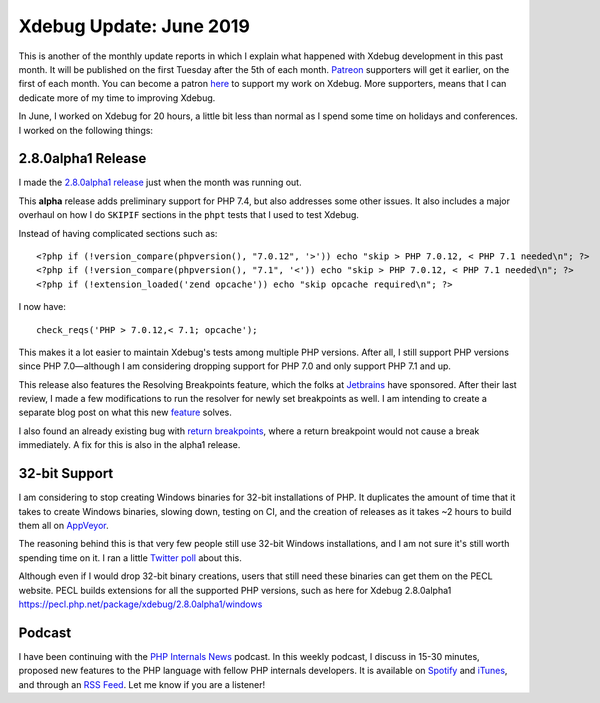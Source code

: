 Xdebug Update: June 2019
=========================

.. articleMetaData::
   :Where: London, UK
   :Date: 2019-07-09 09:34 Europe/London
   :Tags: blog, php, xdebug
   :Short: xdebug-19jun

This is another of the monthly update reports in which I explain what happened
with Xdebug development in this past month. It will be published on the first
Tuesday after the 5th of each month. Patreon_ supporters will get it earlier,
on the first of each month. You can become a patron here_ to support my work
on Xdebug. More supporters, means that I can dedicate more of my time to
improving Xdebug.

.. _Patreon: https://www.patreon.com/derickr
.. _here: https://www.patreon.com/bePatron?u=7864328

In June, I worked on Xdebug for 20 hours, a little bit less than normal as I
spend some time on holidays and conferences. I worked on the following things:

2.8.0alpha1 Release
-------------------

I made the `2.8.0alpha1 release <https://xdebug.org/#2019_06_28>`_
just when the month was running out.

This **alpha** release adds preliminary support for PHP 7.4, but also
addresses some other issues. It also includes a major overhaul on
how I do ``SKIPIF`` sections in the ``phpt`` tests that I used to test Xdebug.

Instead of having complicated sections such as::

	<?php if (!version_compare(phpversion(), "7.0.12", '>')) echo "skip > PHP 7.0.12, < PHP 7.1 needed\n"; ?>
	<?php if (!version_compare(phpversion(), "7.1", '<')) echo "skip > PHP 7.0.12, < PHP 7.1 needed\n"; ?>
	<?php if (!extension_loaded('zend opcache')) echo "skip opcache required\n"; ?>

I now have::

	check_reqs('PHP > 7.0.12,< 7.1; opcache');

This makes it a lot easier to maintain Xdebug's tests among multiple PHP
versions. After all, I still support PHP versions since PHP 7.0—although I am
considering dropping support for PHP 7.0 and only support PHP 7.1 and up.

This release also features the Resolving Breakpoints feature, which the folks
at Jetbrains_ have sponsored. After their last review, I made a few
modifications to run the resolver for newly set breakpoints as well. I am
intending to create a separate blog post on what this new `feature
<https://bugs.xdebug.org/1388>`_ solves.

I also found an already existing bug with `return breakpoints`_, where a
return breakpoint would not cause a break immediately. A fix for this is also
in the alpha1 release.

.. _`return breakpoints`: https://bugs.xdebug.org/1660
.. _JetBrains: https://www.jetbrains.com/

32-bit Support
--------------

I am considering to stop creating Windows binaries for 32-bit installations of
PHP. It duplicates the amount of time that it takes to create Windows
binaries, slowing down, testing on CI, and the creation of releases as it
takes ~2 hours to build them all on AppVeyor_.

.. _AppVeyor: https://ci.appveyor.com/project/derickr/xdebug/builds/25614967

The reasoning behind this is that very few people still use 32-bit Windows
installations, and I am not sure it's still worth spending time on it. I ran a
little `Twitter poll <https://twitter.com/Xdebug/status/1140626697328517121>`_ about this.

Although even if I would drop 32-bit binary creations, users that still need
these binaries can get them on the PECL website. PECL builds extensions for
all the supported PHP versions, such as here for Xdebug 2.8.0alpha1
`<https://pecl.php.net/package/xdebug/2.8.0alpha1/windows>`_ 

Podcast
-------

I have been continuing with the `PHP Internals News
<https://phpinternals.news>`_ podcast. In this weekly podcast, I discuss in
15-30 minutes, proposed new features to the PHP language with fellow PHP
internals developers. It is available on Spotify_ and iTunes_, and through an
`RSS Feed`_. Let me know if you are a listener!

.. _Spotify: https://open.spotify.com/show/1Qcd282SDWGF3FSVuG6kuB
.. _iTunes: https://itunes.apple.com/gb/podcast/php-internals-news/id1455782198?mt=2
.. _`RSS Feed`: https://phpinternals.news/feed.rss
